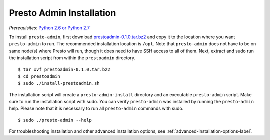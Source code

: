 .. _presto-admin-installation-label:

=========================
Presto Admin Installation
=========================
*Prerequisites:* `Python 2.6 or Python 2.7 <https://www.python.org/downloads>`_


To install ``presto-admin``, first download `prestoadmin-0.1.0.tar.bz2 <TODO: ADD URL HERE>`_ and copy it to the location where you want ``presto-admin`` to run. The recommended installation location is ``/opt``. Note that ``presto-admin`` does not have to be on same node(s) where Presto will run, though it does need to have SSH access to all of them. Next, extract and sudo run the installation script from within the ``prestoadmin`` directory.
::

 $ tar xvf prestoadmin-0.1.0.tar.bz2
 $ cd prestoadmin
 $ sudo ./install-prestoadmin.sh

The installation script will create a ``presto-admin-install`` directory and an executable ``presto-admin`` script. Make sure to run the installation script with sudo.
You can verify ``presto-admin`` was installed by running the ``presto-admin`` help.  Please note that it is necessary to run all ``presto-admin`` commands with sudo.
::

 $ sudo ./presto-admin --help


For troubleshooting installation and other advanced installation options, see :ref:`advanced-installation-options-label`.